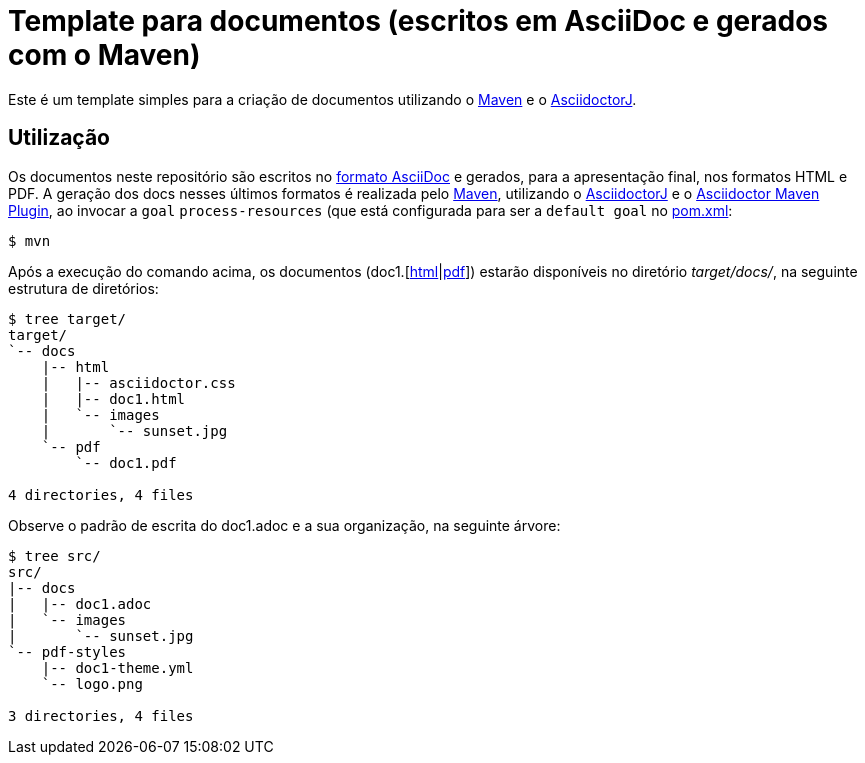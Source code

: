 = Template para documentos (escritos em AsciiDoc e gerados com o Maven)

// URIs
:uri-asciidoc-e-asciidoctor: https://paulojeronimo.github.io/asciidoc-e-asciidoctor/

// Atributos
:Maven: https://maven.apache.org/[Maven^]
:AsciidoctorJ: https://github.com/asciidoctor/asciidoctorj[AsciidoctorJ^]
:AsciidoctorMavenPlugin: https://github.com/asciidoctor/asciidoctor-maven-plugin[Asciidoctor Maven Plugin^]
:doc1: doc1
:doc1-html: link:target/docs/html/{doc1}.html[html]
:doc1-pdf: link:target/docs/pdf/{doc1}.pdf[pdf]

Este é um template simples para a criação de documentos
utilizando o {Maven} e o {AsciiDoctorJ}.

== Utilização

Os documentos neste repositório são escritos no
{uri-asciidoc-e-asciidoctor}[formato AsciiDoc^] e gerados,
para a apresentação final, nos formatos HTML e PDF.
A geração dos docs nesses últimos formatos é realizada pelo {Maven},
utilizando o {AsciidoctorJ} e o {AsciidoctorMavenPlugin},
ao invocar a `goal` `process-resources` (que está configurada para
ser a `default goal` no link:pom.xml[]:

 $ mvn

Após a execução do comando acima, os documentos
({doc1}.[{doc1-html}|{doc1-pdf}]) estarão disponíveis no
diretório _target/docs/_, na seguinte estrutura de diretórios:

----
$ tree target/
target/
`-- docs
    |-- html
    |   |-- asciidoctor.css
    |   |-- doc1.html
    |   `-- images
    |       `-- sunset.jpg
    `-- pdf
        `-- doc1.pdf

4 directories, 4 files
----

Observe o padrão de escrita do doc1.adoc e a sua organização,
na seguinte árvore:

----
$ tree src/
src/
|-- docs
|   |-- doc1.adoc
|   `-- images
|       `-- sunset.jpg
`-- pdf-styles
    |-- doc1-theme.yml
    `-- logo.png

3 directories, 4 files
----
